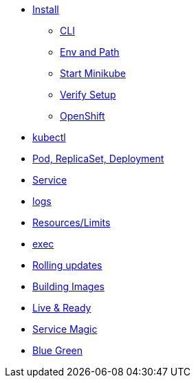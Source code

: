 * xref:installation.adoc[Install]
** xref:installation.adoc#tutorial-all-local[CLI]
** xref:installation.adoc#env-path[Env and Path]
** xref:installation.adoc#start-minikube[Start Minikube]
** xref:installation.adoc#verify-setup[Verify Setup]
** xref:installation.adoc#openshift[OpenShift]
* xref:kubectl.adoc[kubectl]
* xref:pod-rs-deployment.adoc[Pod, ReplicaSet, Deployment]
* xref:service.adoc[Service]
* xref:logs.adoc[logs]
* xref:resources.adoc[Resources/Limits]
* xref:exec.adoc[exec]
* xref:rolling-updates.adoc[Rolling updates]
* xref:building-images.adoc[Building Images]
* xref:live-ready.adoc[Live & Ready]
* xref:service-magic.adoc[Service Magic]
* xref:blue-green.adoc[Blue Green]